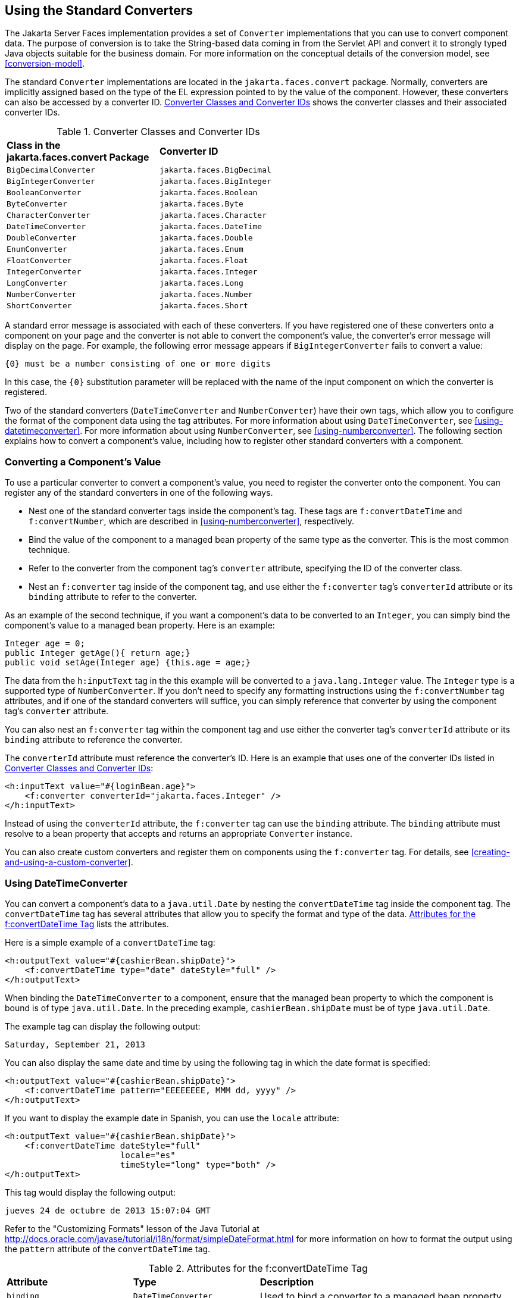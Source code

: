 == Using the Standard Converters

The Jakarta Server Faces implementation provides a set of `Converter`
implementations that you can use to convert component data. The purpose
of conversion is to take the String-based data coming in from the
Servlet API and convert it to strongly typed Java objects suitable for
the business domain. For more information on the conceptual details of
the conversion model, see <<conversion-model>>.

The standard `Converter` implementations are located in the
`jakarta.faces.convert` package. Normally, converters are implicitly
assigned based on the type of the EL expression pointed to by the value
of the component. However, these converters can also be accessed by a
converter ID. <<converter-classes-and-converter-ids>> shows the
converter classes and their associated converter IDs.

[[converter-classes-and-converter-ids]]
[width="60%",cols="30%a,30%a",title="Converter Classes and Converter IDs"]
|===
|*Class in the jakarta.faces.convert Package* |*Converter ID*
|`BigDecimalConverter` |`jakarta.faces.BigDecimal`
|`BigIntegerConverter` |`jakarta.faces.BigInteger`
|`BooleanConverter` |`jakarta.faces.Boolean`
|`ByteConverter` |`jakarta.faces.Byte`
|`CharacterConverter` |`jakarta.faces.Character`
|`DateTimeConverter` |`jakarta.faces.DateTime`
|`DoubleConverter` |`jakarta.faces.Double`
|`EnumConverter` |`jakarta.faces.Enum`
|`FloatConverter` |`jakarta.faces.Float`
|`IntegerConverter` |`jakarta.faces.Integer`
|`LongConverter` |`jakarta.faces.Long`
|`NumberConverter` |`jakarta.faces.Number`
|`ShortConverter` |`jakarta.faces.Short`
|===

A standard error message is associated with each of these converters.
If you have registered one of these converters onto a component on your
page and the converter is not able to convert the component's value,
the converter's error message will display on the page. For example,
the following error message appears if `BigIntegerConverter` fails to
convert a value:

[source,java]
----
{0} must be a number consisting of one or more digits
----

In this case, the `{0}` substitution parameter will be replaced with
the name of the input component on which the converter is registered.

Two of the standard converters (`DateTimeConverter` and
`NumberConverter`) have their own tags, which allow you to configure
the format of the component data using the tag attributes. For more
information about using `DateTimeConverter`, see
<<using-datetimeconverter>>. For more information about using
`NumberConverter`, see <<using-numberconverter>>. The following section
explains how to convert a component's value, including how to register
other standard converters with a component.

=== Converting a Component's Value

To use a particular converter to convert a component's value, you need
to register the converter onto the component. You can register any of
the standard converters in one of the following ways.

* Nest one of the standard converter tags inside the component's tag.
These tags are `f:convertDateTime` and `f:convertNumber`, which are
described in <<using-numberconverter>>, respectively.
* Bind the value of the component to a managed bean property of the
same type as the converter. This is the most common technique.
* Refer to the converter from the component tag's `converter`
attribute, specifying the ID of the converter class.
* Nest an `f:converter` tag inside of the component tag, and use either
the `f:converter` tag's `converterId` attribute or its `binding`
attribute to refer to the converter.

As an example of the second technique, if you want a component's data
to be converted to an `Integer`, you can simply bind the component's
value to a managed bean property. Here is an example:

[source,java]
----
Integer age = 0;
public Integer getAge(){ return age;}
public void setAge(Integer age) {this.age = age;}
----

The data from the `h:inputText` tag in the this example will be
converted to a `java.lang.Integer` value. The `Integer` type is a
supported type of `NumberConverter`. If you don't need to specify any
formatting instructions using the `f:convertNumber` tag attributes, and
if one of the standard converters will suffice, you can simply
reference that converter by using the component tag's `converter`
attribute.

You can also nest an `f:converter` tag within the component tag and use
either the converter tag's `converterId` attribute or its `binding`
attribute to reference the converter.

The `converterId` attribute must reference the converter's ID. Here is
an example that uses one of the converter IDs listed in
<<converter-classes-and-converter-ids>>:

[source,xml]
----
<h:inputText value="#{loginBean.age}">
    <f:converter converterId="jakarta.faces.Integer" />
</h:inputText>
----

Instead of using the `converterId` attribute, the `f:converter` tag can
use the `binding` attribute. The `binding` attribute must resolve to a
bean property that accepts and returns an appropriate `Converter`
instance.

You can also create custom converters and register them on components
using the `f:converter` tag. For details, see
<<creating-and-using-a-custom-converter>>.

=== Using DateTimeConverter

You can convert a component's data to a `java.util.Date` by nesting the
`convertDateTime` tag inside the component tag. The `convertDateTime`
tag has several attributes that allow you to specify the format and
type of the data. <<attributes-for-the-fconvertDateTime-tag>> lists the
attributes.

Here is a simple example of a `convertDateTime` tag:

[source,xml]
----
<h:outputText value="#{cashierBean.shipDate}">
    <f:convertDateTime type="date" dateStyle="full" />
</h:outputText>
----

When binding the `DateTimeConverter` to a component, ensure that the
managed bean property to which the component is bound is of type
`java.util.Date`. In the preceding example, `cashierBean.shipDate` must
be of type `java.util.Date`.

The example tag can display the following output:

----
Saturday, September 21, 2013
----

You can also display the same date and time by using the following tag
in which the date format is specified:

[source,xml]
----
<h:outputText value="#{cashierBean.shipDate}">
    <f:convertDateTime pattern="EEEEEEEE, MMM dd, yyyy" />
</h:outputText>
----

If you want to display the example date in Spanish, you can use the
`locale` attribute:

[source,xml]
----
<h:outputText value="#{cashierBean.shipDate}">
    <f:convertDateTime dateStyle="full"
                       locale="es"
                       timeStyle="long" type="both" />
</h:outputText>
----

This tag would display the following output:

----
jueves 24 de octubre de 2013 15:07:04 GMT
----

Refer to the "Customizing Formats" lesson of the Java Tutorial at
http://docs.oracle.com/javase/tutorial/i18n/format/simpleDateFormat.html[^]
for more information on how to format the output using the `pattern`
attribute of the `convertDateTime` tag.

[[attributes-for-the-fconvertDateTime-tag]]
[width="99%",cols="25%a,25%a,50%a",title="Attributes for the f:convertDateTime Tag"]
|===
|*Attribute* |*Type* |*Description*
|`binding` |`DateTimeConverter` |Used to bind a converter to a managed
bean property.

|`dateStyle` |`String` |Defines the format, as specified by
`java.text.DateFormat`, of a date or the date part of a `date` string.
Applied only if `type` is `date` or `both` and if `pattern` is not
defined. Valid values: `default`, `short`, `medium`, `long`, and `full`.
If no value is specified, `default` is used.

|`for` |`String` |Used with composite components. Refers to one of the
objects within the composite component inside which this tag is nested.

|`locale` |`String` or `Locale` |`Locale` whose predefined styles for
dates and times are used during formatting or parsing. If not specified,
the `Locale` returned by `FacesContext.getLocale` will be used.

|`pattern` |`String` |
Custom formatting pattern that determines how the date/time string
should be formatted and parsed. If this attribute is specified,
`dateStyle` and `timeStyle` attributes are ignored.

See <<type-attribute-and-default-pattern-values>> for the default
values when `pattern` is not specified.

|`timeStyle` |`String` |Defines the format, as specified by
`java.text.DateFormat`, of a `time` or the time part of a `date` string.
Applied only if `type` is time and `pattern` is not defined. Valid
values: `default`, `short`, `medium`, `long`, and `full`. If no value is
specified, `default` is used.

|`timeZone` |`String` or `TimeZone` |Time zone in which to interpret any
time information in the `date` string.

|`type` |`String` a|
Specifies whether the string value will contain a date, a time, or both.
Valid values are: `date`, `time`, `both`, `LocalDate`, `LocalTime`,
`LocalDateTime`, `OffsetTime`, `OffsetDateTime`, or `ZonedDateTime`. If
no value is specified, `date` is used.

See <<type-attribute-and-default-pattern-values>> for additional
information.

|===


[[type-attribute-and-default-pattern-values]]
[width="99%",cols="25%a,25%a,50%a",title="Type Attribute and Default Pattern Values"]
|===
|*Type Attribute* |*Class* |*Default When Pattern Is Not Specified*
|`both` |`java.util.Date`
|`DateFormat.getDateTimeInstance(dateStyle, timeStyle)`

|`date` |`java.util.Date` |`DateFormat.getDateTimeInstance(dateStyle)`

|`time` |`java.util.Date` |`DateFormat.getDateTimeInstance(timeStyle)`

|`localDate` |`java.time.LocalDate`
|`DateTimeFormatter.ofLocalizedDate(dateStyle)`

|`localTime` |`java.time.LocalTime`
|`DateTimeFormatter.ofLocalizedTime(dateStyle)`

|`localDateTime` |`java.time.LocalDateTime`
|`DateTimeFormatter.ofLocalizedDateTime(dateStyle)`

|`offsetTime` |`java.time.OffsetTime`
|`DateTimeFormatter.ISO_OFFSET_TIME`

|`offsetDateTime` |`java.time.OffsetDateTime`
|`DateTimeFormatter.ISO_OFFSET_DATE_TIME`

|`zonedDateTime` |`java.time.ZonedDateTime`
|`DateTimeFormatter.ISO_ZONED_DATE_TIME`
|===

=== Using NumberConverter

You can convert a component's data to a `java.lang.Number` by nesting
the `convertNumber` tag inside the component tag. The `convertNumber`
tag has several attributes that allow you to specify the format and
type of the data. <<attributes-for-the-fconvertNumber-tag>> lists the
attributes.

The following example uses a `convertNumber` tag to display the total
prices of the contents of a shopping cart:

[source,xml]
----
<h:outputText value="#{cart.total}">
    <f:convertNumber currencySymbol="$" type="currency"/>
</h:outputText>
----

When binding the `NumberConverter` to a component, ensure that the
managed bean property to which the component is bound is of a primitive
type or has a type of `java.lang.Number`. In the preceding example,
`cart.total` is of type `double`.

Here is an example of a number that this tag can display:

----
$934
----

This result can also be displayed by using the following tag in which
the currency pattern is specified:

[source,xml]
----
<h:outputText id="cartTotal" value="#{cart.total}">
    <f:convertNumber pattern="$####" />
</h:outputText>
----

See the "Customizing Formats" lesson of the Java Tutorial at
http://docs.oracle.com/javase/tutorial/i18n/format/decimalFormat.html[^]
for more information on how to format the output by using the `pattern`
attribute of the `convertNumber` tag.

[[attributes-for-the-fconvertNumber-tag]]
[width="99%",cols="25%a,25%a,50%a",title="Attributes for the f:convertNumber Tag"]
|===
|*Attribute* |*Type* |*Description*
|`binding` |`NumberConverter` |Used to bind a converter to a managed
bean property.

|`currencyCode` |`String` |ISO 4217 currency code, used only when
formatting currencies.

|`currencySymbol` |`String` |Currency symbol, applied only when
formatting currencies.

|`for` |`String` |Used with composite components. Refers to one of the
objects within the composite component inside which this tag is nested.

|`groupingUsed` |`Boolean` |Specifies whether formatted output contains
grouping separators.

|`integerOnly` |`Boolean` |Specifies whether only the integer part of
the value will be parsed.

|`locale` |`String` or `Locale` |`Locale` whose number styles are used
to format or parse data.

|`maxFractionDigits` |`int` |Maximum number of digits formatted in the
fractional part of the output.

|`maxIntegerDigits` |`int` |Maximum number of digits formatted in the
integer part of the output.

|`minFractionDigits` |`int` |Minimum number of digits formatted in the
fractional part of the output.

|`minIntegerDigits` |`int` |Minimum number of digits formatted in the
integer part of the output.

|`pattern` |`String` |Custom formatting pattern that determines how the
number string is formatted and parsed.

|`type` |`String` |Specifies whether the string value is parsed and
formatted as a `number`, `currency`, or `percentage`. If not specified,
`number` is used.
|===
